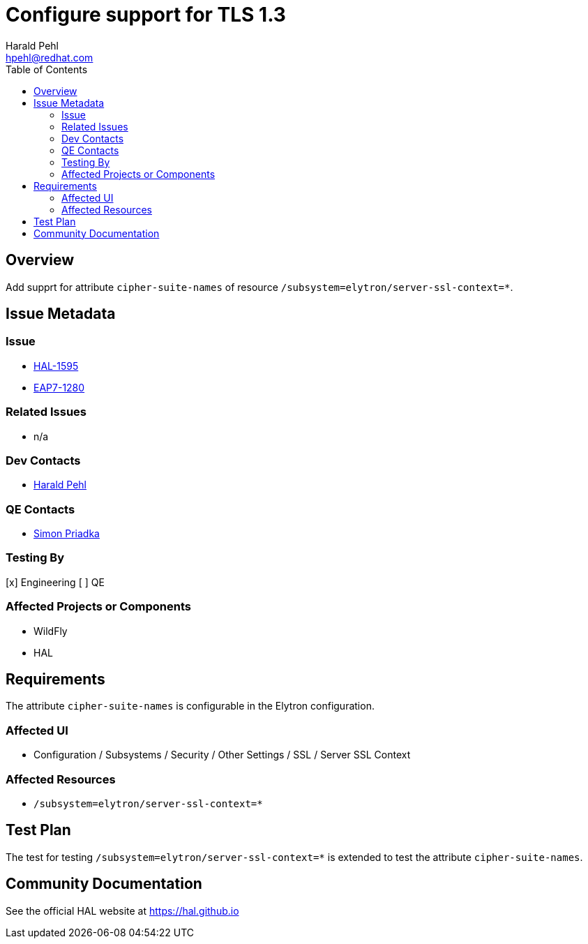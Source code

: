 = Configure support for TLS 1.3
:author:            Harald Pehl
:email:             hpehl@redhat.com
:toc:               left
:icons:             font
:idprefix:
:idseparator:       -
:issue-base-url:    https://issues.redhat.com/browse

== Overview

Add supprt for attribute `cipher-suite-names` of resource `/subsystem=elytron/server-ssl-context=*`.

== Issue Metadata

=== Issue

* {issue-base-url}/HAL-1595[HAL-1595]
* {issue-base-url}/EAP7-1280[EAP7-1280]

=== Related Issues

* n/a

=== Dev Contacts

* mailto:hpehl@redhat.com[Harald Pehl]

=== QE Contacts

* mailto:spriadka@redhat.com[Simon Priadka]

=== Testing By

[x] Engineering
[ ] QE

=== Affected Projects or Components

* WildFly
* HAL

== Requirements

The attribute `cipher-suite-names` is configurable in the Elytron configuration.

=== Affected UI

* Configuration / Subsystems / Security / Other Settings / SSL / Server SSL Context

=== Affected Resources

* `/subsystem=elytron/server-ssl-context=*`

== Test Plan

The test for testing `/subsystem=elytron/server-ssl-context=*` is extended to test the attribute `cipher-suite-names`.

== Community Documentation

See the official HAL website at https://hal.github.io

